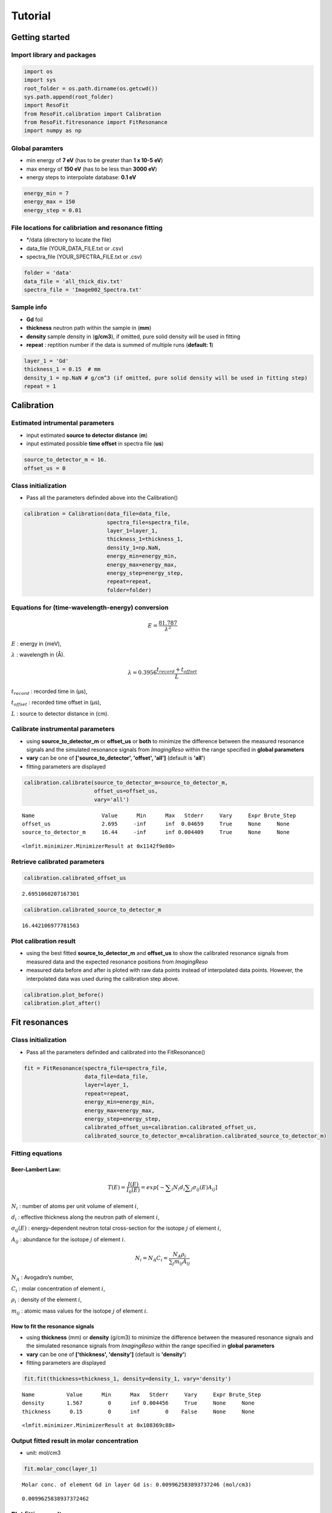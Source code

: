 
Tutorial
========

Getting started
---------------

Import library and packages
~~~~~~~~~~~~~~~~~~~~~~~~~~~

.. code:: ipython3

    import os
    import sys
    root_folder = os.path.dirname(os.getcwd())
    sys.path.append(root_folder)
    import ResoFit
    from ResoFit.calibration import Calibration
    from ResoFit.fitresonance import FitResonance
    import numpy as np

Global paramters
~~~~~~~~~~~~~~~~

-  min energy of **7 eV** (has to be greater than **1 x 10-5 eV**)
-  max energy of **150 eV** (has to be less than **3000 eV**)
-  energy steps to interpolate database: **0.1 eV**

.. code:: ipython3

    energy_min = 7
    energy_max = 150
    energy_step = 0.01

File locations for calibriation and resonance fitting
~~~~~~~~~~~~~~~~~~~~~~~~~~~~~~~~~~~~~~~~~~~~~~~~~~~~~

-  \*/data (directory to locate the file)
-  data\_file (YOUR\_DATA\_FILE.txt or .csv)
-  spectra\_file (YOUR\_SPECTRA\_FILE.txt or .csv)

.. code:: ipython3

    folder = 'data'
    data_file = 'all_thick_div.txt'
    spectra_file = 'Image002_Spectra.txt'

Sample info
~~~~~~~~~~~

-  **Gd** foil
-  **thickness** neutron path within the sample in (**mm**)
-  **density** sample density in (**g/cm3**), if omitted, pure solid
   density will be used in fitting
-  **repeat** : reptition number if the data is summed of multiple runs
   (**default: 1**)

.. code:: ipython3

    layer_1 = 'Gd'
    thickness_1 = 0.15  # mm
    density_1 = np.NaN # g/cm^3 (if omitted, pure solid density will be used in fitting step)
    repeat = 1

Calibration
-----------

Estimated intrumental parameters
~~~~~~~~~~~~~~~~~~~~~~~~~~~~~~~~

-  input estimated **source to detector distance** (**m**)
-  input estimated possible **time offset** in spectra file (**us**)

.. code:: ipython3

    source_to_detector_m = 16.
    offset_us = 0

Class initialization
~~~~~~~~~~~~~~~~~~~~

-  Pass all the parameters definded above into the Calibration()

.. code:: ipython3

    calibration = Calibration(data_file=data_file,
                              spectra_file=spectra_file,
                              layer_1=layer_1,
                              thickness_1=thickness_1,
                              density_1=np.NaN,
                              energy_min=energy_min,
                              energy_max=energy_max,
                              energy_step=energy_step,
                              repeat=repeat,
                              folder=folder)

Equations for (time-wavelength-energy) conversion
~~~~~~~~~~~~~~~~~~~~~~~~~~~~~~~~~~~~~~~~~~~~~~~~~

.. math:: E = \frac {81.787 }{ \lambda^2 }

:math:`E` : energy in (meV),

:math:`\lambda` : wavelength in (Å).

.. math:: \lambda  = 0.3956\frac{t_{record} + t_{offset}}{L}

:math:`t_{record}` : recorded time in (µs),

:math:`t_{offset}` : recorded time offset in (µs),

:math:`L` : source to detector distance in (cm).

Calibrate instrumental parameters
~~~~~~~~~~~~~~~~~~~~~~~~~~~~~~~~~

-  using **source\_to\_detector\_m** or **offset\_us** or **both** to
   minimize the difference between the measured resonance signals and
   the simulated resonance signals from *ImagingReso* within the range
   specified in **global parameters**
-  **vary** can be one of **['source\_to\_detector', 'offset', 'all']**
   (default is **'all'**)
-  fitting parameters are displayed

.. code:: ipython3

    calibration.calibrate(source_to_detector_m=source_to_detector_m,
                          offset_us=offset_us,
                          vary='all')


.. parsed-literal::

    Name                     Value      Min      Max   Stderr     Vary     Expr Brute_Step
    offset_us                2.695     -inf      inf  0.04659     True     None     None
    source_to_detector_m     16.44     -inf      inf 0.004409     True     None     None




.. parsed-literal::

    <lmfit.minimizer.MinimizerResult at 0x1142f9e80>



Retrieve calibrated parameters
~~~~~~~~~~~~~~~~~~~~~~~~~~~~~~

.. code:: ipython3

    calibration.calibrated_offset_us




.. parsed-literal::

    2.6951060207167301



.. code:: ipython3

    calibration.calibrated_source_to_detector_m




.. parsed-literal::

    16.442106977781563



Plot calibration result
~~~~~~~~~~~~~~~~~~~~~~~

-  using the best fitted **source\_to\_detector\_m** and **offset\_us**
   to show the calibrated resonance signals from measured data and the
   expected resonance positions from *ImagingReso*
-  measured data before and after is ploted with raw data points instead
   of interpolated data points. However, the interpolated data was used
   during the calibration step above.

.. code:: ipython3

    calibration.plot_before()
    calibration.plot_after()



.. image:: output_20_0.png



.. image:: output_20_1.png


Fit resonances
--------------

Class initialization
~~~~~~~~~~~~~~~~~~~~

-  Pass all the parameters definded and calibrated into the
   FitResonance()

.. code:: ipython3

    fit = FitResonance(spectra_file=spectra_file,
                       data_file=data_file,
                       layer=layer_1,
                       repeat=repeat,
                       energy_min=energy_min,
                       energy_max=energy_max,
                       energy_step=energy_step,
                       calibrated_offset_us=calibration.calibrated_offset_us,
                       calibrated_source_to_detector_m=calibration.calibrated_source_to_detector_m)

Fitting equations
~~~~~~~~~~~~~~~~~

Beer-Lambert Law:
^^^^^^^^^^^^^^^^^

.. math:: T\left( E \right) =\frac { I\left( E \right)  }{ { I }_{ 0 }\left( E \right)  } =exp\left[ -\sum\nolimits_i { { N }_{ i }{ d }_{ i } } \sum\nolimits_j { { \sigma  }_{ ij }\left( E \right) { A }_{ ij } }  \right]

:math:`{ N }_{ i }` : number of atoms per unit volume of element
:math:`i`,

:math:`{ d }_{ i }` : effective thickness along the neutron path of
element \ :math:`i`,

:math:`{ \sigma }_{ ij }\left( E \right)` : energy-dependent neutron
total cross-section for the isotope :math:`j` of element :math:`i`,

:math:`{ A }_{ ij }` : abundance for the isotope :math:`j` of element
:math:`i`.

.. math:: {N_i} = {N_A}{C_i} = \frac { {N_A}{\rho_i}} {\sum\nolimits_j {m_{ij}{A_{ij}}}}

:math:`{N_A}` : Avogadro’s number,

:math:`{C_i}` : molar concentration of element \ :math:`i`,

:math:`{\rho_i}` : density of the element :math:`i`,

:math:`m_{ij}` : atomic mass values for the isotope :math:`j` of element
:math:`i`.

How to fit the resonance signals
^^^^^^^^^^^^^^^^^^^^^^^^^^^^^^^^

-  using **thickness** (mm) or **density** (g/cm3) to minimize the
   difference between the measured resonance signals and the simulated
   resonance signals from *ImagingReso* within the range specified in
   **global parameters**
-  **vary** can be one of **['thickness', 'density']** (default is
   **'density'**)
-  fitting parameters are displayed

.. code:: ipython3

    fit.fit(thickness=thickness_1, density=density_1, vary='density')


.. parsed-literal::

    Name          Value      Min      Max   Stderr     Vary     Expr Brute_Step
    density       1.567        0      inf 0.004456     True     None     None
    thickness      0.15        0      inf        0    False     None     None




.. parsed-literal::

    <lmfit.minimizer.MinimizerResult at 0x108369c88>



Output fitted result in molar concentration
~~~~~~~~~~~~~~~~~~~~~~~~~~~~~~~~~~~~~~~~~~~

-  unit: mol/cm3

.. code:: ipython3

    fit.molar_conc(layer_1)


.. parsed-literal::

    Molar conc. of element Gd in layer Gd is: 0.009962583893737246 (mol/cm3)




.. parsed-literal::

    0.0099625838937372462



Plot fitting result
~~~~~~~~~~~~~~~~~~~

-  using the best fitted **density** to show the measured resonance
   signals and the fitted resonance signals from *ImagingReso*
-  measured data before and after is ploted with raw data points instead
   of interpolated data points. However, the interpolated data was used
   during the fitting step above.

.. code:: ipython3

    fit.plot_before()
    fit.plot_after()



.. image:: output_29_0.png



.. image:: output_29_1.png

